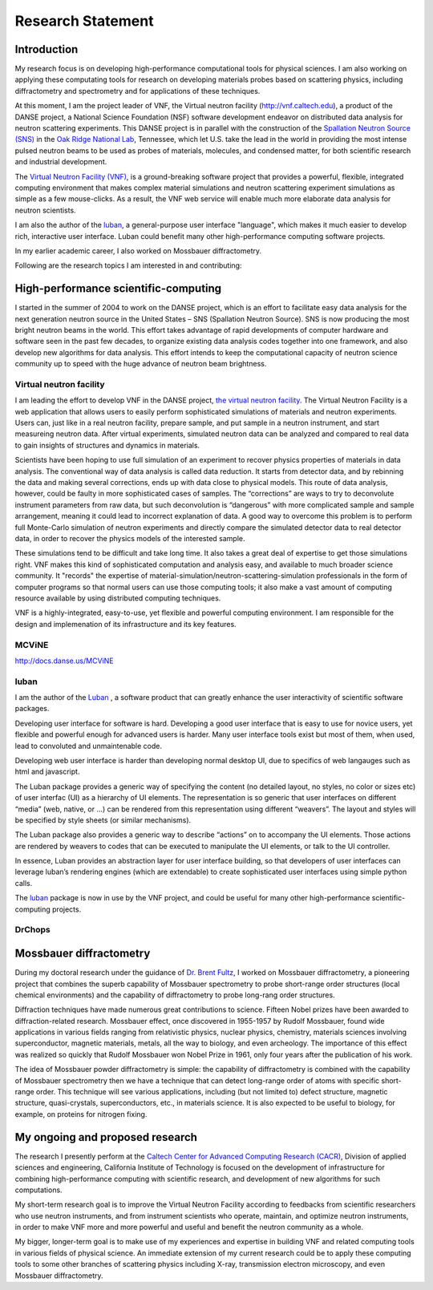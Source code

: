 .. _statement:

Research Statement
==================

Introduction
------------

My research focus is on developing high-performance computational
tools for physical sciences.
I am also working on applying these computating tools for research on
developing materials probes based on scattering physics, 
including diffractometry and spectrometry and for
applications of these techniques.

At this moment, I am the project leader of VNF, 
the Virtual neutron facility (http://vnf.caltech.edu),
a product of the DANSE project, 
a National Science Foundation (NSF) software development endeavor 
on distributed data analysis for neutron scattering experiments.  
This DANSE project is in parallel with the construction of the 
`Spallation Neutron Source (SNS) <http://www.sns.gov>`_ in 
the `Oak Ridge National Lab <http://www.ornl.gov>`_, Tennessee, 
which let U.S. take the lead in the world in providing the most intense
pulsed neutron beams to be used as probes of materials, molecules, 
and condensed matter, for both scientific research and industrial development.  

The `Virtual Neutron Facility (VNF) <http://vnf.caltech.edu>`_,
is a
ground-breaking software project that provides a powerful,
flexible, integrated computing environment that makes
complex material simulations and neutron scattering experiment
simulations as simple as a few mouse-clicks.
As a result, the VNF web service will enable much more elaborate data
analysis for neutron scientists. 

I am also the author of the `luban <http://lubanui.org>`_,
a general-purpose user interface "language", which makes it
much easier to develop rich, interactive user interface.
Luban could benefit many other high-performance computing software
projects.

In my earlier academic career, I also worked on
Mossbauer diffractometry.

Following are the research topics I am interested in and contributing:


High-performance scientific-computing
-------------------------------------

I started in the summer of
2004 to work on the DANSE project, which is an effort to
facilitate easy data analysis for the next generation neutron source
in the United States – SNS (Spallation Neutron Source). SNS is now
producing the most bright neutron beams in the world. This effort
takes advantage of rapid developments of computer hardware and
software seen in the past few decades, to organize existing data
analysis codes together into one framework, and also develop new
algorithms for data analysis. This effort intends to keep the
computational capacity of neutron science community up to speed with
the huge advance of neutron beam brightness. 


Virtual neutron facility
!!!!!!!!!!!!!!!!!!!!!!!!

I am leading the effort to develop VNF in the DANSE project, 
`the virtual neutron facility <http://vnf.caltech.edu>`_. 
The Virtual Neutron Facility is a web application that allows users to
easily perform sophisticated simulations of materials and 
neutron experiments. Users can, just like in a real neutron
facility, prepare sample, and put sample in a neutron instrument,
and start measureing neutron data. After virtual experiments,
simulated neutron data can be analyzed and compared to real
data to gain insights of structures and dynamics in materials.

Scientists have been hoping to use full simulation of an experiment to
recover physics properties of materials in data analysis. 
The conventional way of data analysis is called data reduction.  
It starts from detector data, and by rebinning the data and making
several corrections, ends up with data close to physical models. 
This route of data analysis, however, could be faulty in more
sophisticated cases of samples. 
The “corrections” are ways to try to deconvolute instrument parameters
from raw data, 
but such deconvolution is “dangerous” with more complicated sample and
sample arrangement, 
meaning it could lead to incorrect explanation of data. 
A good way to overcome this problem is to perform full Monte-Carlo
simulation of neutron experiments and directly compare the simulated
detector data to real detector data,
in order to recover the physics models of the interested sample. 

These simulations tend to be difficult and take long time. It also
takes a great deal of expertise to get those simulations right.
VNF makes this kind of sophisticated computation and analysis easy,
and available to much broader science community.
It "records" the expertise of material-simulation/neutron-scattering-simulation
professionals in the form of computer programs so that
normal users can use those computing tools; it also
make a vast amount of computing resource available by using
distributed computing techniques.

VNF is a highly-integrated, easy-to-use, yet flexible and powerful
computing environment.
I am responsible for the
design and implemenation of its infrastructure and its
key features.


MCViNE
!!!!!!
http://docs.danse.us/MCViNE


luban
!!!!!
I am the author of the `Luban <http://lubanui.org>`_ ,
a software product that can greatly enhance
the user interactivity of scientific software packages.

Developing user interface for software is hard. Developing a good user
interface that is easy to use for novice users, yet flexible and
powerful
enough for advanced users is harder. 
Many user interface tools exist but most of them,
when used, lead to convoluted and unmaintenable code.

Developing web user interface is harder than developing normal desktop
UI, 
due to specifics of web langauges such as html and javascript.

The Luban package provides a generic way of specifying the content (no
detailed layout, no styles, no color or sizes etc) of user interfac
(UI) as a hierarchy of UI elements. The representation is so generic
that user interfaces on different “media” (web, native, or ...) can be
rendered from this representation using different “weavers”. The
layout and styles will be specified by style sheets (or similar
mechanisms).

The Luban package also provides a generic way to describe “actions” on
to accompany the UI elements. Those actions are rendered by weavers to
codes that can be executed to manipulate the UI elements, or talk to
the UI controller. 

In essence, Luban provides an abstraction layer for user interface
building, so that developers of user interfaces can leverage luban’s
rendering engines (which are extendable) to create sophisticated user
interfaces using simple python calls.

The `luban <http://lubanui.org>`_ package is now in use by 
the VNF project, and could be useful for many other 
high-performance scientific-computing projects.



DrChops
!!!!!!!



Mossbauer diffractometry
------------------------

During my doctoral research under the guidance of
`Dr. Brent Fultz <http://www.its.caltech.edu/~matsci/btf/Fultz1.html>`_,
I worked on Mossbauer diffractometry, a pioneering project that
combines the superb capability of Mossbauer spectrometry to probe
short-range order structures (local chemical environments) and the
capability of diffractometry to probe long-rang order structures. 

Diffraction techniques have made numerous great contributions to
science.  Fifteen Nobel prizes have been awarded to
diffraction-related research.  Mossbauer effect, once discovered in
1955-1957 by Rudolf Mossbauer, found wide applications in various
fields ranging from relativistic physics, nuclear physics, chemistry,
materials sciences involving superconductor, magnetic materials,
metals, all the way to biology, and even archeology. The importance of
this effect was realized so quickly that Rudolf Mossbauer won Nobel
Prize in 1961, only four years after the publication of his work.


The idea of Mossbauer powder diffractometry is simple: the capability
of diffractometry is combined with the capability of Mossbauer
spectrometry then we have a technique that can detect long-range order
of atoms with specific short-range order.  This technique will see
various applications, including (but not limited to) defect structure,
magnetic structure, quasi-crystals, superconductors, etc., in
materials science. It is also expected to be useful to biology, for
example, on proteins for nitrogen fixing.  




My ongoing and proposed research
--------------------------------

The research I presently
perform at the
`Caltech Center for Advanced Computing Research (CACR) <http://www.cacr.caltech.edu>`_,
Division of applied
sciences and engineering, California Institute of Technology is
focused on the development of infrastructure for combining
high-performance computing with scientific research, and
development of new algorithms for such computations.

My
short-term research goal is to improve the Virtual Neutron Facility
according to feedbacks from scientific researchers who use
neutron instruments, and from instrument scientists who
operate, maintain, and optimize neutron instruments,
in order to make VNF more and more powerful and useful
and benefit the neutron community as a whole.

My bigger, longer-term goal is to make use of my experiences and expertise
in building VNF and related computing tools in various fields of
physical science. An immediate extension of my current research
could be to apply these computing tools to some other branches of scattering physics
including X-ray, transmission electron microscopy, and even
Mossbauer diffractometry. 


